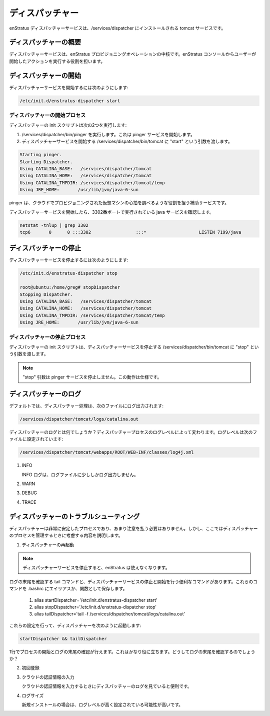 ..
    Dispatcher
    ----------

.. _dispatcher:

ディスパッチャー
----------------

..
    The enStratus Dispatcher service is a tomcat service installed to /services/dispatcher.

enStratus ディスパッチャーサービスは、/services/dispatcher にインストールされる tomcat サービスです。

..
    Dispatcher Overview
    ~~~~~~~~~~~~~~~~~~~

ディスパッチャーの概要
~~~~~~~~~~~~~~~~~~~~~~

..
    The dispatcher service is the heart of the enStratus provisioning operations. It is responsible for executing
    user-initiated actions from the enStratus console.

ディスパッチャーサービスは、enStratus プロビジョニングオペレーションの中核です。enStratus コンソールからユーザーが開始したアクションを実行する役割を担います。

..
    Starting Dispatcher
    ~~~~~~~~~~~~~~~~~~~

ディスパッチャーの開始
~~~~~~~~~~~~~~~~~~~~~~

..
    To start the Dispatcher service:

ディスパッチャーサービスを開始するには次のようにします:

.. code-block:: bash

	/etc/init.d/enstratus-dispatcher start

..
    Dispatcher Start Process
    ^^^^^^^^^^^^^^^^^^^^^^^^

ディスパッチャーの開始プロセス
^^^^^^^^^^^^^^^^^^^^^^^^^^^^^^

..
    The dispatcher init script performs two actions:

ディスパッチャーの init スクリプトは次の2つを実行します:

..
    #. Executes /services/dispatcher/bin/pinger. This starts the pinger service.

    #. Passes the start argument to /services/dispatcher/bin/tomcat, which starts the dispatcher service. 

#. /services/dispatcher/bin/pinger を実行します。これは pinger サービスを開始します。

#. ディスパッチャーサービスを開始する /services/dispatcher/bin/tomcat に "start" という引数を渡します。

.. code-block:: bash

	Starting pinger.
	Starting Dispatcher.
	Using CATALINA_BASE:   /services/dispatcher/tomcat
	Using CATALINA_HOME:   /services/dispatcher/tomcat
	Using CATALINA_TMPDIR: /services/dispatcher/tomcat/temp
	Using JRE_HOME:       /usr/lib/jvm/java-6-sun

..
    The pinger is an auxiliary service which is responsible for performing a type of heartbeat operation for
    virtual machines provisioned in the cloud.

pinger は、クラウドでプロビジョニングされた仮想マシンの心拍を調べるような役割を担う補助サービスです。

..
    The dispatcher service will start, and a java service will run on port 3302.

ディスパッチャーサービスを開始したら、3302番ポートで実行されている java サービスを確認します。

.. code-block:: bash

	netstat -tnlup | grep 3302
	tcp6       0      0 :::3302                 :::*                    LISTEN 7199/java  

..
    Stopping Dispatcher
    ~~~~~~~~~~~~~~~~~~~

ディスパッチャーの停止
~~~~~~~~~~~~~~~~~~~~~~

..
    To stop the Dispatcher service:

ディスパッチャーサービスを停止するには次のようにします:

.. code-block:: bash

	/etc/init.d/enstratus-dispatcher stop

	root@ubuntu:/home/greg# stopDispatcher 
	Stopping Dispatcher.
	Using CATALINA_BASE:   /services/dispatcher/tomcat
	Using CATALINA_HOME:   /services/dispatcher/tomcat
	Using CATALINA_TMPDIR: /services/dispatcher/tomcat/temp
	Using JRE_HOME:       /usr/lib/jvm/java-6-sun

..
    Dispatcher Stop Process
    ^^^^^^^^^^^^^^^^^^^^^^^

ディスパッチャーの停止プロセス
^^^^^^^^^^^^^^^^^^^^^^^^^^^^^^

..
    The dispatcher init script passes the stop argument to /services/dispatcher/bin/tomcat, which stops the dispatcher
    service.

ディスパッチャーの init スクリプトは、ディスパッチャーサービスを停止する /services/dispatcher/bin/tomcat に "stop" という引数を渡します。

.. note::
   ..
       The stop argument does not stop the pinger service. This is expected behavior.

   "stop" 引数は pinger サービスを停止しません。この動作は仕様です。

..
    Dispatcher Logging
    ~~~~~~~~~~~~~~~~~~

ディスパッチャーのログ
~~~~~~~~~~~~~~~~~~~~~~

..
    By default, the dispatcher process logs to: 

デフォルトでは、ディスパッチャー処理は、次のファイルにログ出力されます:

.. code-block:: bash

   /services/dispatcher/tomcat/logs/catalina.out

..
    What's in the dispatcher logs? It depends on the logging level being used by the
    dispatcher process. The logging level is set in:

ディスパッチャーのログとは何でしょうか？ディスパッチャープロセスのログレベルによって変わります。ログレベルは次のファイルに設定されています:

.. code-block:: bash

   /services/dispatcher/tomcat/webapps/ROOT/WEB-INF/classes/log4j.xml

#. INFO

   ..
       With INFO logging set, very little information will be passed to the log file. 

   INFO ログは、ログファイルに少ししかログ出力しません。

#. WARN

#. DEBUG

#. TRACE

..
    Dispatcher Troubleshooting
    ~~~~~~~~~~~~~~~~~~~~~~~~~~

ディスパッチャーのトラブルシューティング
~~~~~~~~~~~~~~~~~~~~~~~~~~~~~~~~~~~~~~~~

..
    The dispatcher is a very stable process and does not require much attention. However,
    here are some areas to consider when managing the dispatcher process.

ディスパッチャーは非常に安定したプロセスであり、あまり注意を払う必要はありません。しかし、ここではディスパッチャーのプロセスを管理するときに考慮する内容を説明します。

..
    1. Restarting the Dispatcher

1. ディスパッチャーの再起動

.. note::
   ..
       Stopping the dispatcher service will cause enStratus to be unusable. 

   ディスパッチャーサービスを停止すると、enStratus は使えなくなります。

..
    Here are some helpful commands to stop and start the dispatcher service, as well as
    tail the logs. Put these commands in your .bashrc as an alias or a function.

ログの末尾を確認する tail コマンドと、ディスパッチャーサービスの停止と開始を行う便利なコマンドがあります。これらのコマンドを .bashrc にエイリアスか、関数として保存します。

  1. alias startDispatcher='/etc/init.d/enstratus-dispatcher start'

  2. alias stopDispatcher='/etc/init.d/enstratus-dispatcher stop'

  3. alias tailDispatcher='tail -f /services/dispatcher/tomcat/logs/catalina.out'

..
    Once these are set, start the dispatcher process like this:

これらの設定を行って、ディスパッチャーを次のように起動します:

.. code-block:: bash

  startDispatcher && tailDispatcher

..
    And you'll be able to start and tail the logs in one line. Very helpful. Why is tailing
    the log useful?

1行でプロセスの開始とログの末尾の確認が行えます。これはかなり役に立ちます。どうしてログの末尾を確認するのでしょうか？

..
    2. Registering for the first time

2. 初回登録

..
    3. Entering Cloud Credentials

3. クラウドの認証情報の入力

   ..
       It can be helpful to watch the dispatcher logs when entering cloud credentials.

   クラウドの認証情報を入力するときにディスパッチャーのログを見ていると便利です。

..
    4. Log sizes 

4. ログサイズ

   ..
       If the installation is new, it is quite likely that the logging levels are set high

   新規インストールの場合は、ログレベルが高く設定されている可能性が高いです。
